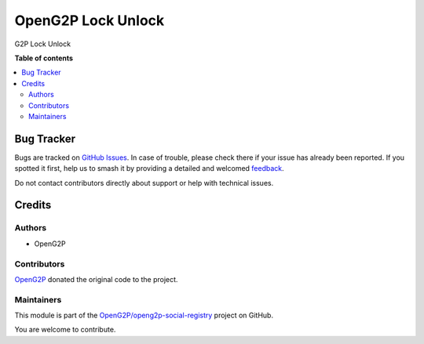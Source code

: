 ===================
OpenG2P Lock Unlock
===================

.. 
   !!!!!!!!!!!!!!!!!!!!!!!!!!!!!!!!!!!!!!!!!!!!!!!!!!!!
   !! This file is generated by oca-gen-addon-readme !!
   !! changes will be overwritten.                   !!
   !!!!!!!!!!!!!!!!!!!!!!!!!!!!!!!!!!!!!!!!!!!!!!!!!!!!
   !! source digest: sha256:169383770ae963d747a8b25abfc3819b363b2ed490e25e81c0701aee57ce3e01
   !!!!!!!!!!!!!!!!!!!!!!!!!!!!!!!!!!!!!!!!!!!!!!!!!!!!

.. |badge1| image:: https://img.shields.io/badge/maturity-Beta-yellow.png
    :target: https://odoo-community.org/page/development-status
    :alt: Beta
.. |badge2| image:: https://img.shields.io/badge/github-OpenG2P%2Fopeng2p--social--registry-lightgray.png?logo=github
    :target: https://github.com/OpenG2P/openg2p-social-registry/tree/17.0-develop/g2p_lock_unlock
    :alt: OpenG2P/openg2p-social-registry

|badge1| |badge2|

G2P Lock Unlock

**Table of contents**

.. contents::
   :local:

Bug Tracker
===========

Bugs are tracked on `GitHub Issues <https://github.com/OpenG2P/openg2p-social-registry/issues>`_.
In case of trouble, please check there if your issue has already been reported.
If you spotted it first, help us to smash it by providing a detailed and welcomed
`feedback <https://github.com/OpenG2P/openg2p-social-registry/issues/new?body=module:%20g2p_lock_unlock%0Aversion:%2017.0-develop%0A%0A**Steps%20to%20reproduce**%0A-%20...%0A%0A**Current%20behavior**%0A%0A**Expected%20behavior**>`_.

Do not contact contributors directly about support or help with technical issues.

Credits
=======

Authors
~~~~~~~

* OpenG2P

Contributors
~~~~~~~~~~~~

`OpenG2P <https://openg2p.org>`__ donated the original code to the project.

Maintainers
~~~~~~~~~~~

This module is part of the `OpenG2P/openg2p-social-registry <https://github.com/OpenG2P/openg2p-social-registry/tree/17.0-develop/g2p_lock_unlock>`_ project on GitHub.

You are welcome to contribute.
